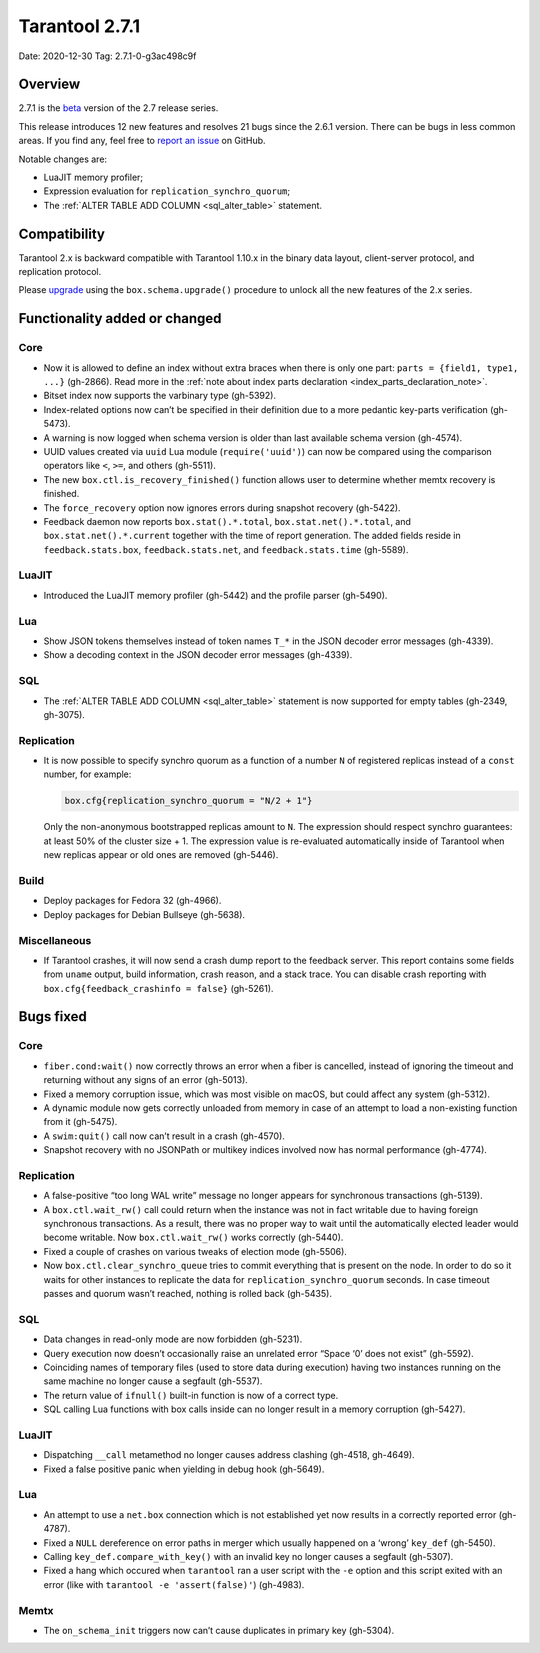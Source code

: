 Tarantool 2.7.1
===============

Date: 2020-12-30 Tag: 2.7.1-0-g3ac498c9f

Overview
--------

2.7.1 is the
`beta <https://www.tarantool.io/en/doc/latest/dev_guide/release_management/#release-policy>`__
version of the 2.7 release series.

This release introduces 12 new features and resolves 21 bugs since the
2.6.1 version. There can be bugs in less common areas. If you find any,
feel free to `report an
issue <https://github.com/tarantool/tarantool/issues>`__ on GitHub.

Notable changes are:

-   LuaJIT memory profiler;
-   Expression evaluation for ``replication_synchro_quorum``;
-   The :ref:`ALTER TABLE ADD COLUMN <sql_alter_table>` statement.

Compatibility
-------------

Tarantool 2.x is backward compatible with Tarantool 1.10.x in the binary
data layout, client-server protocol, and replication protocol.

Please
`upgrade <https://www.tarantool.io/en/doc/latest/book/admin/upgrades/>`__
using the ``box.schema.upgrade()`` procedure to unlock all the new
features of the 2.x series.

Functionality added or changed
------------------------------

Core
~~~~

-   Now it is allowed to define an index without extra braces when there
    is only one part: ``parts = {field1, type1, ...}`` (gh-2866). Read more in
    the :ref:`note about index parts declaration <index_parts_declaration_note>`.
-   Bitset index now supports the varbinary type (gh-5392).
-   Index-related options now can’t be specified in their definition due
    to a more pedantic key-parts verification (gh-5473).
-   A warning is now logged when schema version is older than last
    available schema version (gh-4574).
-   UUID values created via ``uuid`` Lua module (``require('uuid')``) can
    now be compared using the comparison operators like ``<``, ``>=``,
    and others (gh-5511).
-   The new ``box.ctl.is_recovery_finished()`` function allows user to
    determine whether memtx recovery is finished.
-   The ``force_recovery`` option now ignores errors during snapshot
    recovery (gh-5422).
-   Feedback daemon now reports ``box.stat().*.total``,
    ``box.stat.net().*.total``, and ``box.stat.net().*.current`` together
    with the time of report generation. The added fields reside in
    ``feedback.stats.box``, ``feedback.stats.net``, and
    ``feedback.stats.time`` (gh-5589).

LuaJIT
~~~~~~

-   Introduced the LuaJIT memory profiler (gh-5442) and the profile
    parser (gh-5490).

Lua
~~~

-   Show JSON tokens themselves instead of token names ``T_*`` in the
    JSON decoder error messages (gh-4339).
-   Show a decoding context in the JSON decoder error messages (gh-4339).

SQL
~~~

-   The :ref:`ALTER TABLE ADD COLUMN <sql_alter_table>` statement is now
    supported for empty tables (gh-2349, gh-3075).

Replication
~~~~~~~~~~~

-   It is now possible to specify synchro quorum as a function of a
    number ``N`` of registered replicas instead of a ``const`` number,
    for example:

    ..  code:: lua

        box.cfg{replication_synchro_quorum = "N/2 + 1"}

    Only the non-anonymous bootstrapped replicas amount to ``N``. The
    expression should respect synchro guarantees: at least 50% of the
    cluster size + 1. The expression value is re-evaluated automatically
    inside of Tarantool when new replicas appear or old ones are removed
    (gh-5446).

Build
~~~~~

-   Deploy packages for Fedora 32 (gh-4966).
-   Deploy packages for Debian Bullseye (gh-5638).

Miscellaneous
~~~~~~~~~~~~~

-   If Tarantool crashes, it will now send a crash dump report to the
    feedback server. This report contains some fields from ``uname``
    output, build information, crash reason, and a stack trace. You can
    disable crash reporting with ``box.cfg{feedback_crashinfo = false}``
    (gh-5261).

Bugs fixed
----------


Core
~~~~

-   ``fiber.cond:wait()`` now correctly throws an error when a fiber is
    cancelled, instead of ignoring the timeout and returning without any
    signs of an error (gh-5013).
-   Fixed a memory corruption issue, which was most visible on macOS, but
    could affect any system (gh-5312).
-   A dynamic module now gets correctly unloaded from memory in case of
    an attempt to load a non-existing function from it (gh-5475).
-   A ``swim:quit()`` call now can’t result in a crash (gh-4570).
-   Snapshot recovery with no JSONPath or multikey indices involved now
    has normal performance (gh-4774).


Replication
~~~~~~~~~~~

-   A false-positive “too long WAL write” message no longer appears for
    synchronous transactions (gh-5139).
-   A ``box.ctl.wait_rw()`` call could return when the instance was not
    in fact writable due to having foreign synchronous transactions. As a
    result, there was no proper way to wait until the automatically
    elected leader would become writable. Now ``box.ctl.wait_rw()`` works
    correctly (gh-5440).
-   Fixed a couple of crashes on various tweaks of election mode
    (gh-5506).
-   Now ``box.ctl.clear_synchro_queue`` tries to commit everything that
    is present on the node. In order to do so it waits for other
    instances to replicate the data for ``replication_synchro_quorum``
    seconds. In case timeout passes and quorum wasn’t reached, nothing is
    rolled back (gh-5435).


SQL
~~~

-   Data changes in read-only mode are now forbidden (gh-5231).
-   Query execution now doesn’t occasionally raise an unrelated error
    “Space ‘0’ does not exist” (gh-5592).
-   Coinciding names of temporary files (used to store data during
    execution) having two instances running on the same machine no longer
    cause a segfault (gh-5537).
-   The return value of ``ifnull()`` built-in function is now of a
    correct type.
-   SQL calling Lua functions with box calls inside can no longer result
    in a memory corruption (gh-5427).


LuaJIT
~~~~~~

-   Dispatching ``__call`` metamethod no longer causes address clashing
    (gh-4518, gh-4649).
-   Fixed a false positive panic when yielding in debug hook (gh-5649).


Lua
~~~

-   An attempt to use a ``net.box`` connection which is not established
    yet now results in a correctly reported error (gh-4787).
-   Fixed a ``NULL`` dereference on error paths in merger which usually
    happened on a ‘wrong’ ``key_def`` (gh-5450).
-   Calling ``key_def.compare_with_key()`` with an invalid key no longer
    causes a segfault (gh-5307).
-   Fixed a hang which occured when ``tarantool`` ran a user script with
    the ``-e`` option and this script exited with an error (like with
    ``tarantool -e 'assert(false)'``) (gh-4983).

Memtx
~~~~~

-   The ``on_schema_init`` triggers now can’t cause duplicates in primary
    key (gh-5304).
